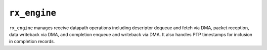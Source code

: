 .. _mod_rx_engine:

=============
``rx_engine``
=============

``rx_engine`` manages receive datapath operations including descriptor dequeue and fetch via DMA, packet reception, data writeback via DMA, and completion enqueue and writeback via DMA.  It also handles PTP timestamps for inclusion in completion records.
